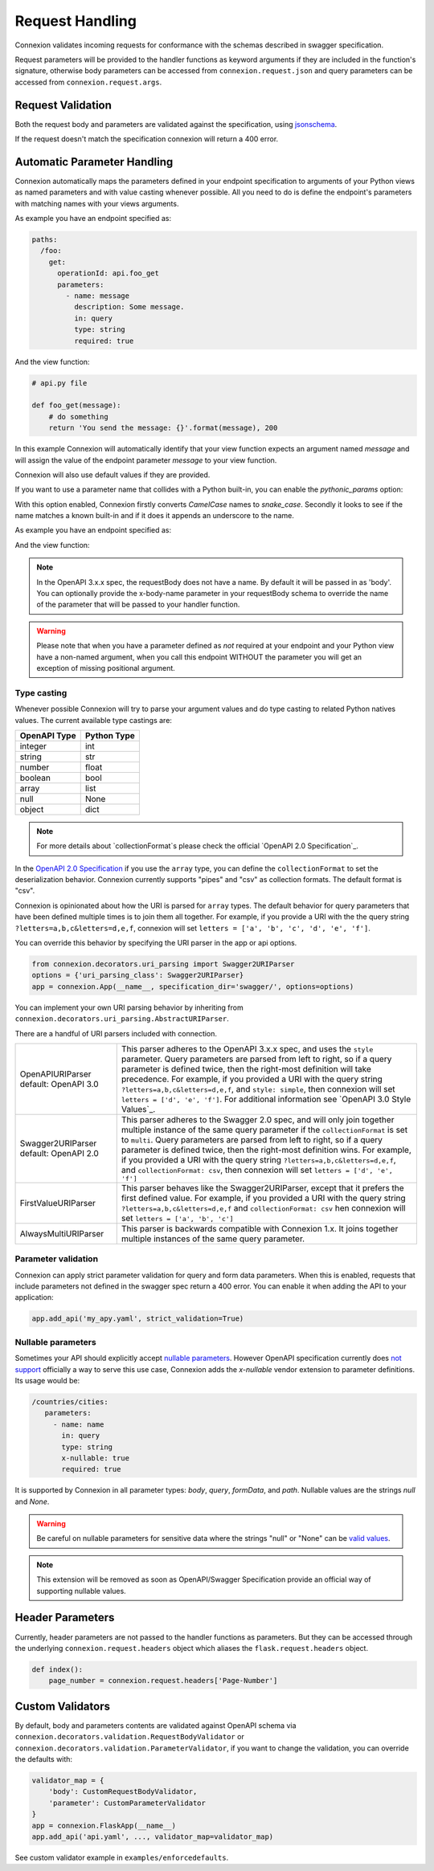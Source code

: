 Request Handling
================
Connexion validates incoming requests for conformance with the schemas
described in swagger specification.

Request parameters will be provided to the handler functions as keyword
arguments if they are included in the function's signature, otherwise body
parameters can be accessed from ``connexion.request.json`` and query parameters
can be accessed from ``connexion.request.args``.

Request Validation
------------------
Both the request body and parameters are validated against the specification,
using `jsonschema`_.

If the request doesn't match the specification connexion will return a 400
error.

Automatic Parameter Handling
----------------------------
Connexion automatically maps the parameters defined in your endpoint
specification to arguments of your Python views as named parameters
and with value casting whenever possible. All you need to do is define
the endpoint's parameters with matching names with your views arguments.

As example you have an endpoint specified as:

.. code-block:: yaml

    paths:
      /foo:
        get:
          operationId: api.foo_get
          parameters:
            - name: message
              description: Some message.
              in: query
              type: string
              required: true

And the view function:

.. code-block:: python

    # api.py file

    def foo_get(message):
        # do something
        return 'You send the message: {}'.format(message), 200

In this example Connexion will automatically identify that your view
function expects an argument named `message` and will assign the value
of the endpoint parameter `message` to your view function.

Connexion will also use default values if they are provided.

If you want to use a parameter name that collides with a Python built-in,
you can enable the `pythonic_params` option:

.. code-block:: python
    app = connexion.FlaskApp(__name__)
    app.add_api('api.yaml', ..., pythonic_params=True)

With this option enabled, Connexion firstly converts *CamelCase* names
to *snake_case*. Secondly it looks to see if the name matches a known built-in
and if it does it appends an underscore to the name.

As example you have an endpoint specified as:

.. code-block:: yaml
    paths:
      /foo:
        get:
          operationId: api.foo_get
          parameters:
            - name: filter
              description: Some filter.
              in: query
              type: string
              required: true
And the view function:

.. code-block:: python
    # api.py file
    def foo_get(filter_):
        # do something
        return 'You send the filter: {}'.format(filter_), 200

.. note:: In the OpenAPI 3.x.x spec, the requestBody does not have a name.
          By default it will be passed in as 'body'. You can optionally
          provide the x-body-name parameter in your requestBody schema
          to override the name of the parameter that will be passed to your
          handler function.

.. warning:: Please note that when you have a parameter defined as
             *not* required at your endpoint and your Python view have
             a non-named argument, when you call this endpoint WITHOUT
             the parameter you will get an exception of missing
             positional argument.

Type casting
^^^^^^^^^^^^
Whenever possible Connexion will try to parse your argument values and
do type casting to related Python natives values. The current
available type castings are:

+--------------+-------------+
| OpenAPI Type | Python Type |
|              |             |
+==============+=============+
| integer      | int         |
+--------------+-------------+
| string       | str         |
+--------------+-------------+
| number       | float       |
+--------------+-------------+
| boolean      | bool        |
+--------------+-------------+
| array        | list        |
+--------------+-------------+
| null         | None        |
+--------------+-------------+
| object       | dict        |
+--------------+-------------+

.. note:: For more details about `collectionFormat`s please check the
          official `OpenAPI 2.0 Specification`_.


In the `OpenAPI 2.0 Specification`_ if you use the ``array`` type,
you can define the ``collectionFormat`` to set the deserialization behavior.
Connexion currently supports "pipes" and "csv" as collection formats.
The default format is "csv".

Connexion is opinionated about how the URI is parsed for ``array`` types.
The default behavior for query parameters that have been defined multiple
times is to join them all together. For example, if you provide a URI with
the the query string ``?letters=a,b,c&letters=d,e,f``, connexion will set
``letters = ['a', 'b', 'c', 'd', 'e', 'f']``.

You can override this behavior by specifying the URI parser in the app or
api options.

.. code-block:: python

   from connexion.decorators.uri_parsing import Swagger2URIParser
   options = {'uri_parsing_class': Swagger2URIParser}
   app = connexion.App(__name__, specification_dir='swagger/', options=options)

You can implement your own URI parsing behavior by inheriting from
``connexion.decorators.uri_parsing.AbstractURIParser``.

There are a handful of URI parsers included with connection.

+----------------------+---------------------------------------------------------------------------+
| OpenAPIURIParser     | This parser adheres to the OpenAPI 3.x.x spec, and uses the ``style``     |
| default: OpenAPI 3.0 | parameter. Query parameters are parsed from left to right, so if a query  |
|                      | parameter is defined twice, then the right-most definition will take      |
|                      | precedence. For example, if you provided a URI with the query string      |
|                      | ``?letters=a,b,c&letters=d,e,f``, and ``style: simple``, then connexion   |
|                      | will set ``letters = ['d', 'e', 'f']``. For additional information see    |
|                      | `OpenAPI 3.0 Style Values`_.                                              |
+----------------------+---------------------------------------------------------------------------+
| Swagger2URIParser    | This parser adheres to the Swagger 2.0 spec, and will only join together  |
| default: OpenAPI 2.0 | multiple instance of the same query parameter if the ``collectionFormat`` |
|                      | is set to ``multi``. Query parameters are parsed from left to right, so   |
|                      | if a query parameter is defined twice, then the right-most definition     |
|                      | wins. For example, if you provided a URI with the query string            |
|                      | ``?letters=a,b,c&letters=d,e,f``, and ``collectionFormat: csv``, then     |
|                      | connexion will set ``letters = ['d', 'e', 'f']``                          |
+----------------------+---------------------------------------------------------------------------+
| FirstValueURIParser  | This parser behaves like the Swagger2URIParser, except that it prefers    |
|                      | the first defined value. For example, if you provided a URI with the query|
|                      | string ``?letters=a,b,c&letters=d,e,f`` and ``collectionFormat: csv``     |
|                      | hen connexion will set ``letters = ['a', 'b', 'c']``                      |
+----------------------+---------------------------------------------------------------------------+
| AlwaysMultiURIParser | This parser is backwards compatible with Connexion 1.x. It joins together |
|                      | multiple instances of the same query parameter.                           |
+----------------------+---------------------------------------------------------------------------+


.. _jsonschema: https://pypi.python.org/pypi/jsonschema
.. _`OpenAPI 2.0 Specification`: https://github.com/OAI/OpenAPI-Specification/blob/OpenAPI.next/versions/2.0.md#fixed-fields-7

Parameter validation
^^^^^^^^^^^^^^^^^^^^

Connexion can apply strict parameter validation for query and form data
parameters.  When this is enabled, requests that include parameters not defined
in the swagger spec return a 400 error.  You can enable it when adding the API
to your application:

.. code-block:: python

    app.add_api('my_apy.yaml', strict_validation=True)


Nullable parameters
^^^^^^^^^^^^^^^^^^^

Sometimes your API should explicitly accept `nullable parameters`_. However
OpenAPI specification currently does `not support`_ officially a way to serve
this use case, Connexion adds the `x-nullable` vendor extension to parameter
definitions. Its usage would be:

.. code-block:: yaml

    /countries/cities:
       parameters:
         - name: name
           in: query
           type: string
           x-nullable: true
           required: true

It is supported by Connexion in all parameter types: `body`, `query`,
`formData`, and `path`. Nullable values are the strings `null` and `None`.

.. warning:: Be careful on nullable parameters for sensitive data where the
             strings "null" or "None" can be `valid values`_.

.. note:: This extension will be removed as soon as OpenAPI/Swagger
          Specification provide an official way of supporting nullable
          values.

.. _`nullable parameters`: https://github.com/zalando/connexion/issues/182
.. _`not support`: https://github.com/OAI/OpenAPI-Specification/issues/229
.. _`valid values`: http://www.bbc.com/future/story/20160325-the-names-that-break-computer-systems

Header Parameters
-----------------

Currently, header parameters are not passed to the handler functions as parameters. But they can be accessed through the underlying
``connexion.request.headers`` object which aliases the ``flask.request.headers`` object.

.. code-block:: python

    def index():
        page_number = connexion.request.headers['Page-Number']


Custom Validators
-----------------

By default, body and parameters contents are validated against OpenAPI schema
via ``connexion.decorators.validation.RequestBodyValidator``
or ``connexion.decorators.validation.ParameterValidator``, if you want to
change the validation, you can override the defaults with:

.. code-block:: python

    validator_map = {
        'body': CustomRequestBodyValidator,
        'parameter': CustomParameterValidator
    }
    app = connexion.FlaskApp(__name__)
    app.add_api('api.yaml', ..., validator_map=validator_map)

See custom validator example in ``examples/enforcedefaults``.
